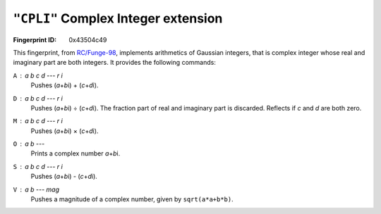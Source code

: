.. _CPLI:

``"CPLI"`` Complex Integer extension
---------------------------------------

:Fingerprint ID: 0x43504c49

This fingerprint, from `RC/Funge-98`__, implements arithmetics of Gaussian integers, that is complex integer whose real and imaginary part are both integers. It provides the following commands:

__ http://www.rcfunge98.com/rcsfingers.html#CPLI

``A`` : *a* *b* *c* *d* --- *r* *i*
    Pushes (*a*\ +\ *b*\ i) + (*c*\ +\ *d*\ i).

``D`` : *a* *b* *c* *d* --- *r* *i*
    Pushes (*a*\ +\ *b*\ i) ÷ (*c*\ +\ *d*\ i). The fraction part of real and imaginary part is discarded. Reflects if *c* and *d* are both zero.

``M`` : *a* *b* *c* *d* --- *r* *i*
    Pushes (*a*\ +\ *b*\ i) × (*c*\ +\ *d*\ i).

``O`` : *a* *b* ---
    Prints a complex number *a*\ +\ *b*\ i.

``S`` : *a* *b* *c* *d* --- *r* *i*
    Pushes (*a*\ +\ *b*\ i) - (*c*\ +\ *d*\ i).

``V`` : *a* *b* --- *mag*
    Pushes a magnitude of a complex number, given by ``sqrt(a*a+b*b)``.


